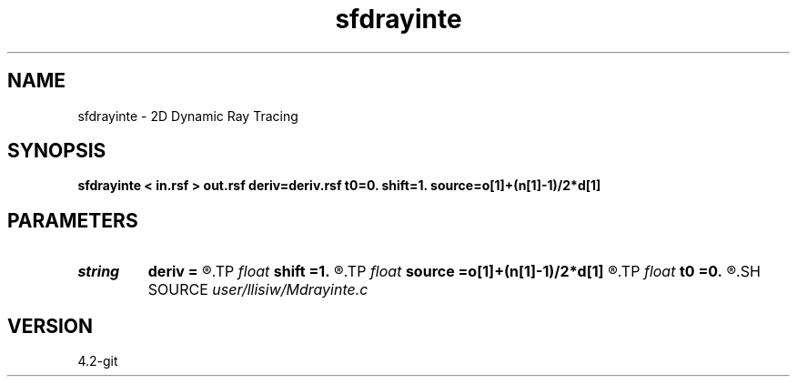 .TH sfdrayinte 1  "APRIL 2023" Madagascar "Madagascar Manuals"
.SH NAME
sfdrayinte \- 2D Dynamic Ray Tracing 
.SH SYNOPSIS
.B sfdrayinte < in.rsf > out.rsf deriv=deriv.rsf t0=0. shift=1. source=o[1]+(n[1]-1)/2*d[1]
.SH PARAMETERS
.PD 0
.TP
.I string 
.B deriv
.B =
.R  	auxiliary input file name
.TP
.I float  
.B shift
.B =1.
.R  	complex source shift
.TP
.I float  
.B source
.B =o[1]+(n[1]-1)/2*d[1]
.R  	source location
.TP
.I float  
.B t0
.B =0.
.R  	time origin at source
.SH SOURCE
.I user/llisiw/Mdrayinte.c
.SH VERSION
4.2-git

